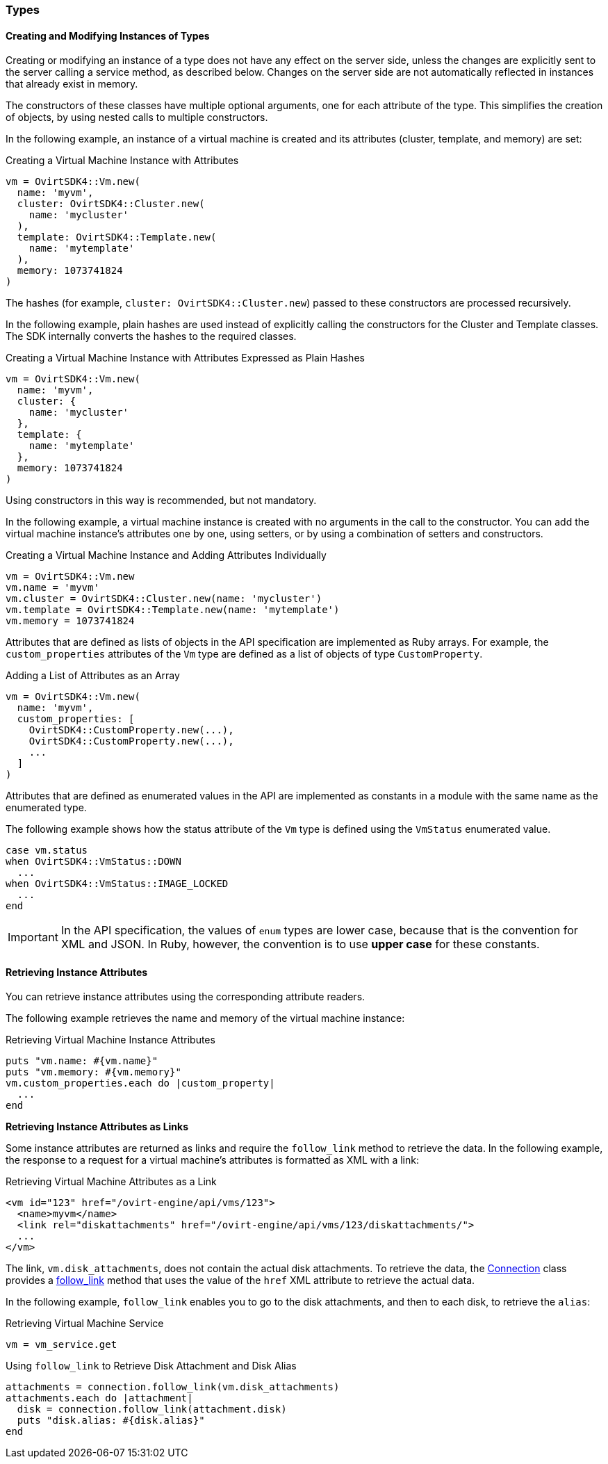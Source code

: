 [[Using_Types]]
=== Types

==== Creating and Modifying Instances of Types

Creating or modifying an instance of a type does not have any effect on the server side, unless the changes are explicitly sent to the server calling a service method, as described below. Changes on the server side are not automatically reflected in instances that already exist in memory.

The constructors of these classes have multiple optional arguments, one for each attribute of the type. This simplifies the creation of objects, by using nested calls to multiple constructors.

In the following example, an instance of a virtual machine is created and its attributes (cluster, template, and memory) are set:

[[Creating_a_Virtual_Machine_Instance_with_Attributes]]
.Creating a Virtual Machine Instance with Attributes
[source, Ruby, options="nowrap"]
----
vm = OvirtSDK4::Vm.new(
  name: 'myvm',
  cluster: OvirtSDK4::Cluster.new(
    name: 'mycluster'
  ),
  template: OvirtSDK4::Template.new(
    name: 'mytemplate'
  ),
  memory: 1073741824
)
----

The hashes (for example, `cluster: OvirtSDK4::Cluster.new`) passed to these constructors are processed recursively.

In the following example, plain hashes are used instead of explicitly calling the constructors for the Cluster and Template classes. The SDK internally converts the hashes to the required classes.

.Creating a Virtual Machine Instance with Attributes Expressed as Plain Hashes
[source, Ruby, options="nowrap"]
----
vm = OvirtSDK4::Vm.new(
  name: 'myvm',
  cluster: {
    name: 'mycluster'
  },
  template: {
    name: 'mytemplate'
  },
  memory: 1073741824
)
----

Using constructors in this way is recommended, but not mandatory.

In the following example, a virtual machine instance is created with no arguments in the call to the constructor. You can add the virtual machine instance's attributes one by one, using setters, or by using a combination of setters and constructors.

.Creating a Virtual Machine Instance and Adding Attributes Individually
[source, Ruby, options="nowrap"]
----
vm = OvirtSDK4::Vm.new
vm.name = 'myvm'
vm.cluster = OvirtSDK4::Cluster.new(name: 'mycluster')
vm.template = OvirtSDK4::Template.new(name: 'mytemplate')
vm.memory = 1073741824
----

Attributes that are defined as lists of objects in the API specification are implemented as Ruby arrays. For example, the `custom_properties` attributes of the `Vm` type are defined as a list of objects of type `CustomProperty`.

.Adding a List of Attributes as an Array
[source, Ruby, options="nowrap"]
----
vm = OvirtSDK4::Vm.new(
  name: 'myvm',
  custom_properties: [
    OvirtSDK4::CustomProperty.new(...),
    OvirtSDK4::CustomProperty.new(...),
    ...
  ]
)
----

Attributes that are defined as enumerated values in the API are implemented as constants in a module with the same name as the enumerated type.

The following example shows how the status attribute of the `Vm` type is defined using the `VmStatus` enumerated value.

[source, Ruby, options="nowrap"]
----
case vm.status
when OvirtSDK4::VmStatus::DOWN
  ...
when OvirtSDK4::VmStatus::IMAGE_LOCKED
  ...
end
----

[IMPORTANT]
====
In the API specification, the values of `enum` types are lower case, because that is the convention for XML and JSON. In Ruby, however, the convention is to use *upper case* for these constants.
====

==== Retrieving Instance Attributes

You can retrieve instance attributes using the corresponding attribute readers.

The following example retrieves the name and memory of the virtual machine instance:

.Retrieving Virtual Machine Instance Attributes
[source, Ruby, options="nowrap"]
----
puts "vm.name: #{vm.name}"
puts "vm.memory: #{vm.memory}"
vm.custom_properties.each do |custom_property|
  ...
end
----

**Retrieving Instance Attributes as Links**

Some instance attributes are returned as links and require the `follow_link` method to retrieve the data. In the following example, the response to a request for a virtual machine's attributes is formatted as XML with a link:

.Retrieving Virtual Machine Attributes as a Link
[source, Ruby, options="nowrap"]
----
<vm id="123" href="/ovirt-engine/api/vms/123">
  <name>myvm</name>
  <link rel="diskattachments" href="/ovirt-engine/api/vms/123/diskattachments/">
  ...
</vm>
----

The link, `vm.disk_attachments`, does not contain the actual disk attachments. To retrieve the data, the link:http://www.rubydoc.info/gems/ovirt-engine-sdk/OvirtSDK4/Connection[Connection] class provides a link:http://www.rubydoc.info/gems/ovirt-engine-sdk/OvirtSDK4/Connection#follow_link-instance_method[follow_link] method that uses the value of the `href` XML attribute to retrieve the actual data.

In the following example, `follow_link` enables you to go to the disk attachments, and then to each disk, to retrieve the `alias`:

.Retrieving Virtual Machine Service
[source, Ruby, options="nowrap"]
----
vm = vm_service.get
----

.Using `follow_link` to Retrieve Disk Attachment and Disk Alias
[source, Ruby, options="nowrap"]
----
attachments = connection.follow_link(vm.disk_attachments)
attachments.each do |attachment|
  disk = connection.follow_link(attachment.disk)
  puts "disk.alias: #{disk.alias}"
end
----
